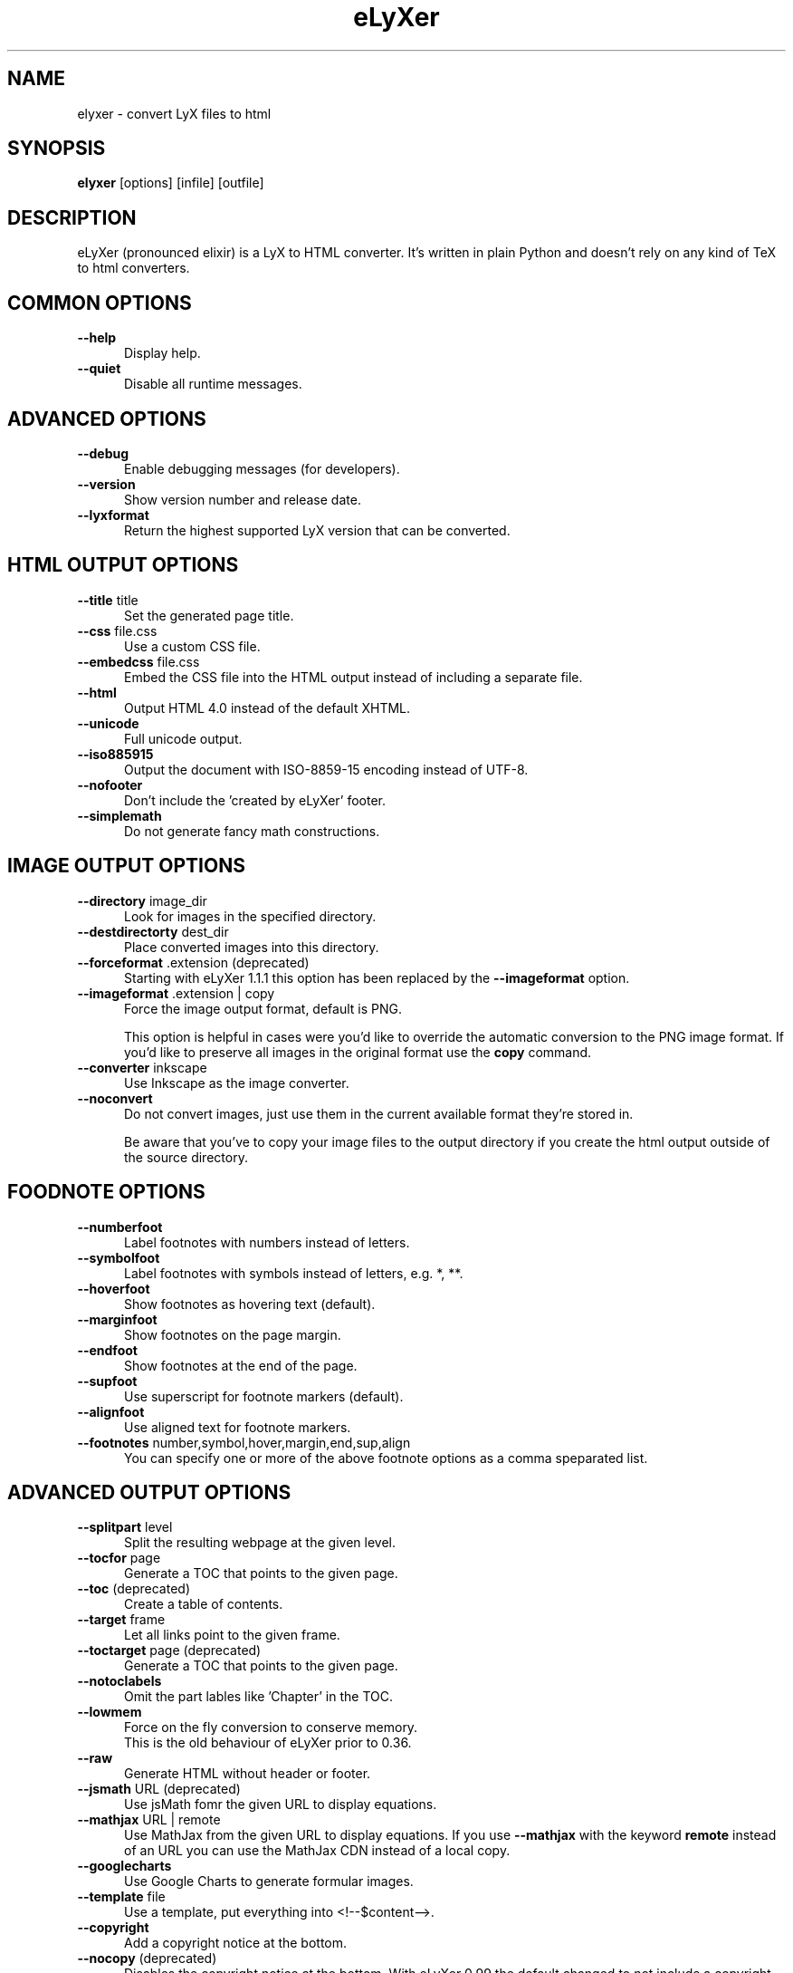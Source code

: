 .TH eLyXer "1" "August 2011"
.SH NAME
elyxer - convert LyX files to html
.SH SYNOPSIS
.B elyxer
[options]
[infile]
[outfile]

.SH DESCRIPTION
eLyXer (pronounced elixir) is a LyX to HTML converter. It's written in plain
Python and doesn't rely on any kind of TeX to html converters.

.SH COMMON OPTIONS
.sp 1
.TP 0.5i
.BR \-\-help
Display help.

.TP 0.5i
.BR \-\-quiet
Disable all runtime messages.


.SH ADVANCED OPTIONS
.sp 1
.TP 0.5i
.BR \-\-debug
Enable debugging messages (for developers).

.TP 0.5i
.BR \-\-version
Show version number and release date.

.TP 0.5i
.BR \-\-lyxformat
Return the highest supported LyX version that can be converted.


.SH HTML OUTPUT OPTIONS
.sp 1
.TP 0.5i
.BR \-\-title " title"
Set the generated page title.

.TP 0.5i
.BR \-\-css " file.css"
Use a custom CSS file.

.TP 0.5i
.BR \-\-embedcss " file.css"
Embed the CSS file into the HTML output instead of including
a separate file.

.TP 0.5i
.BR \-\-html
Output HTML 4.0 instead of the default XHTML.

.TP 0.5i
.BR \-\-unicode
Full unicode output.

.TP 0.5i
.BR \-\-iso885915
Output the document with ISO-8859-15 encoding
instead of UTF-8.

.TP 0.5i
.BR \-\-nofooter
Don't include the 'created by eLyXer' footer.

.TP 0.5i
.BR \-\-simplemath
Do not generate fancy math constructions.

.SH IMAGE OUTPUT OPTIONS
.sp 1
.TP 0.5i
.BR \-\-directory " image_dir"
Look for images in the specified directory.

.TP 0.5i
.BR \-\-destdirectorty " dest_dir"
Place converted images into this directory.

.TP 0.5i
.BR \-\-forceformat " .extension (deprecated)"
Starting with eLyXer 1.1.1 this option has been replaced by the
\fB\-\-imageformat\fR option.

.TP 0.5i
.BR \-\-imageformat " .extension | copy"
Force the image output format, default is PNG.

This option is helpful in cases were you'd like to override the automatic
conversion to the PNG image format. If you'd like to preserve all images
in the original format use the \fBcopy\fR command.

.TP 0.5i
.BR \-\-converter " inkscape"
Use Inkscape as the image converter.

.TP 0.5i
.BR \-\-noconvert
Do not convert images, just use them in the current available
format they're stored in.

Be aware that you've to copy your image files to the output directory if
you create the html output outside of the source directory.

.SH FOODNOTE OPTIONS
.TP 0.5i
.BR \-\-numberfoot
Label footnotes with numbers instead of letters.

.TP 0.5i
.BR \-\-symbolfoot
Label footnotes with symbols instead of letters, e.g. *, **.

.TP 0.5i
.BR \-\-hoverfoot
Show footnotes as hovering text (default).

.TP 0.5i
.BR \-\-marginfoot
Show footnotes on the page margin.

.TP 0.5i
.BR \-\-endfoot
Show footnotes at the end of the page.

.TP 0.5i
.BR \-\-supfoot
Use superscript for footnote markers (default).

.TP 0.5i
.BR \-\-alignfoot
Use aligned text for footnote markers.

.TP 0.5i
.BR \-\-footnotes " number,symbol,hover,margin,end,sup,align"
You can specify one or more of the above footnote options as
a comma speparated list. 

.SH ADVANCED OUTPUT OPTIONS
.sp 1
.TP 0.5i
.BR \-\-splitpart " level"
Split the resulting webpage at the given level.

.TP 0.5i
.BR \-\-tocfor " page"
Generate a TOC that points to the given page.

.TP 0.5i
.BR \-\-toc " (deprecated)"
Create a table of contents.

.TP 0.5i
.BR \-\-target " frame"
Let all links point to the given frame.

.TP 0.5i
.BR \-\-toctarget " page (deprecated)"
Generate a TOC that points to the given page.

.TP 0.5i
.BR \-\-notoclabels
Omit the part lables like 'Chapter' in the TOC.

.TP 0.5i
.BR \-\-lowmem
Force on the fly conversion to conserve memory.
.br
This is the old behaviour of eLyXer prior to 0.36.

.TP 0.5i
.BR \-\-raw
Generate HTML without header or footer.

.TP 0.5i
.BR \-\-jsmath " URL (deprecated)"
Use jsMath fomr the given URL to display equations.

.TP 0.5i
.BR \-\-mathjax " URL | remote"
Use MathJax from the given URL to display equations.
If you use \fB\-\-mathjax\fR with the keyword \fBremote\fR
instead of an URL you can use the MathJax CDN instead of a
local copy. 

.TP 0.5i
.BR \-\-googlecharts
Use Google Charts to generate formular images.

.TP 0.5i
.BR \-\-template " file"
Use a template, put everything into <!--$content-->.

.TP 0.5i
.BR \-\-copyright
Add a copyright notice at the bottom.

.TP 0.5i
.BR \-\-nocopy " (deprecated)"
Disables the copyright notice at the bottom.
With eLyXer 0.99 the default changed to not include
a copyright notice. See also \-\-copyright if you
would like to have copyright notice printed.

.SH AUTHOR
This manpage was written by Sven Hoexter <sven@timegate.de> for the Debian
operating system.
eLyXer was written by Alex Fernández <elyxer@gmail.com>.

.SH COPYRIGHT
eLyXer is copyright \(co 2009-11 Alex Fernández.
.br
This manpage is copyright \(co 2009-11 Sven Hoexter and Alex Fernández.
.br
License GPLv3+: GNU GPL version 3 or later <http://gnu.org/licenses/gpl.html>.
.br
This is free software: you are free to change and redistribute it.
There is NO WARRANTY, to the extent permitted by law.


.SH SEE ALSO
On a Debian operating system you can find the full documentation for eLyXer
in /usr/share/doc/elyxer/.
The website of eLyXer is <http://www.nongnu.org/elyxer/>
